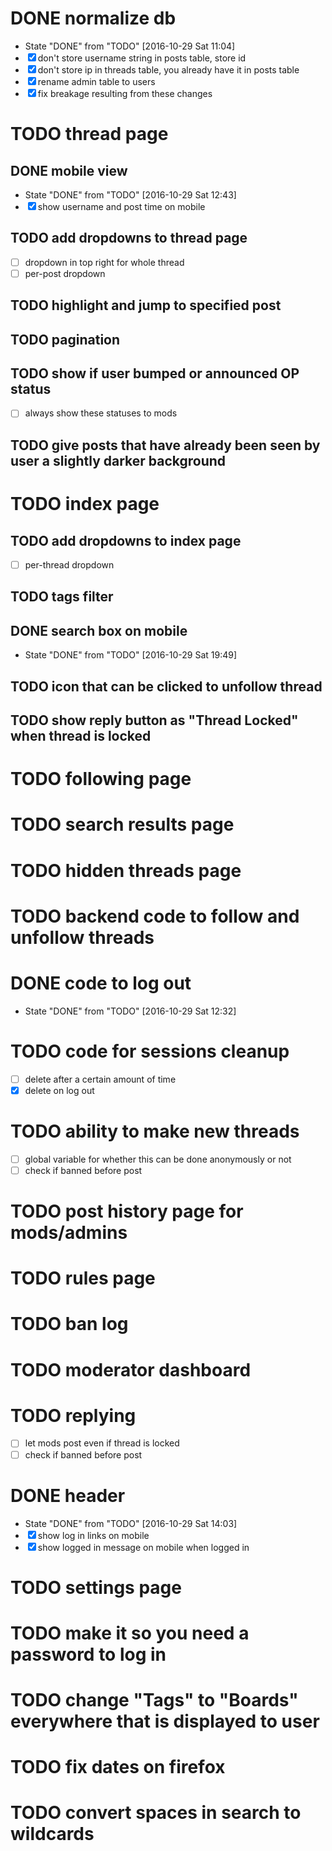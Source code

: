 * DONE normalize db
  CLOSED: [2016-10-29 Sat 11:04]
  - State "DONE"       from "TODO"       [2016-10-29 Sat 11:04]
  - [X] don't store username string in posts table, store id
  - [X] don't store ip in threads table, you already have it in posts table
  - [X] rename admin table to users
  - [X] fix breakage resulting from these changes
* TODO thread page
** DONE mobile view
   CLOSED: [2016-10-29 Sat 12:43]
   - State "DONE"       from "TODO"       [2016-10-29 Sat 12:43]
   - [X] show username and post time on mobile
** TODO add dropdowns to thread page
   - [ ] dropdown in top right for whole thread
   - [ ] per-post dropdown
** TODO highlight and jump to specified post
** TODO pagination
** TODO show if user bumped or announced OP status
   - [ ] always show these statuses to mods
** TODO give posts that have already been seen by user a slightly darker background
* TODO index page
** TODO add dropdowns to index page
   - [ ] per-thread dropdown
** TODO tags filter
** DONE search box on mobile
   CLOSED: [2016-10-29 Sat 19:49]
   - State "DONE"       from "TODO"       [2016-10-29 Sat 19:49]
** TODO icon that can be clicked to unfollow thread
** TODO show reply button as "Thread Locked" when thread is locked
* TODO following page
* TODO search results page
* TODO hidden threads page
* TODO backend code to follow and unfollow threads
* DONE code to log out
  CLOSED: [2016-10-29 Sat 12:32]
  - State "DONE"       from "TODO"       [2016-10-29 Sat 12:32]
* TODO code for sessions cleanup
  - [ ] delete after a certain amount of time
  - [X] delete on log out
* TODO ability to make new threads
  - [ ] global variable for whether this can be done anonymously or not
  - [ ] check if banned before post
* TODO post history page for mods/admins
* TODO rules page
* TODO ban log
* TODO moderator dashboard
* TODO replying
  - [ ] let mods post even if thread is locked
  - [ ] check if banned before post
* DONE header
  CLOSED: [2016-10-29 Sat 14:03]
  - State "DONE"       from "TODO"       [2016-10-29 Sat 14:03]
  - [X] show log in links on mobile
  - [X] show logged in message on mobile when logged in
* TODO settings page
* TODO make it so you need a password to log in
* TODO change "Tags" to "Boards" everywhere that is displayed to user
* TODO fix dates on firefox
* TODO convert spaces in search to wildcards
